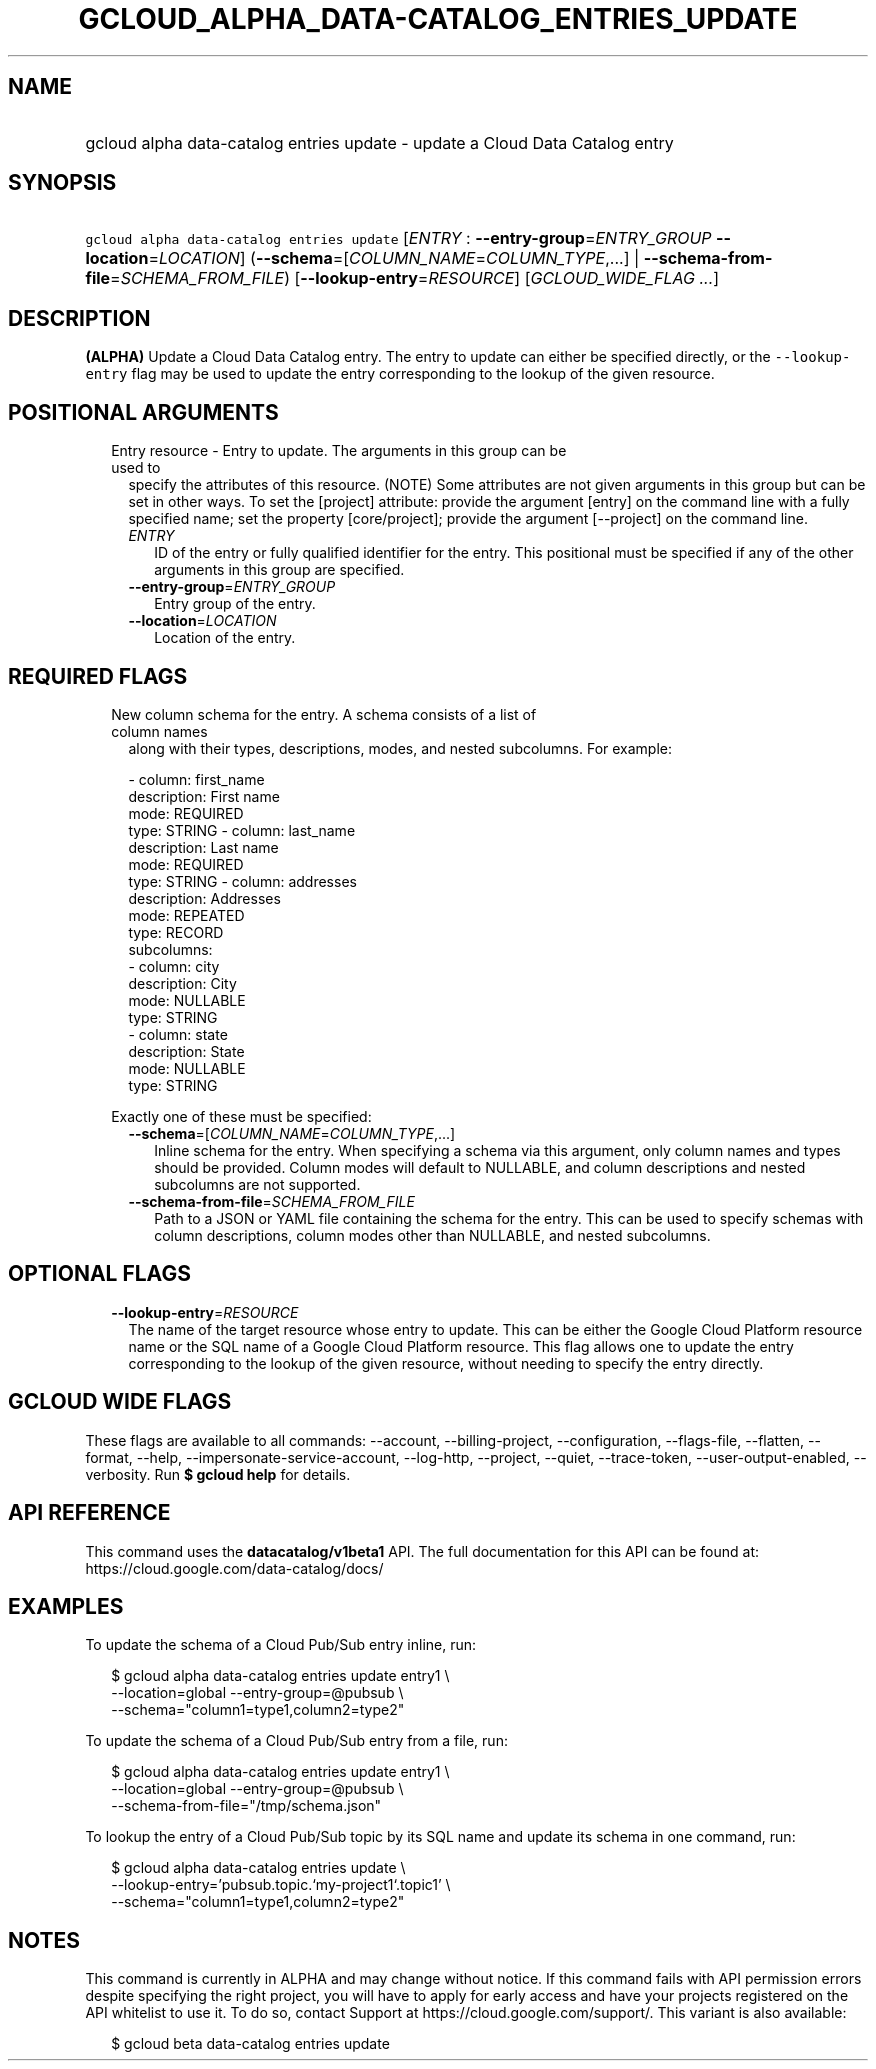
.TH "GCLOUD_ALPHA_DATA\-CATALOG_ENTRIES_UPDATE" 1



.SH "NAME"
.HP
gcloud alpha data\-catalog entries update \- update a Cloud Data Catalog entry



.SH "SYNOPSIS"
.HP
\f5gcloud alpha data\-catalog entries update\fR [\fIENTRY\fR\ :\ \fB\-\-entry\-group\fR=\fIENTRY_GROUP\fR\ \fB\-\-location\fR=\fILOCATION\fR] (\fB\-\-schema\fR=[\fICOLUMN_NAME\fR=\fICOLUMN_TYPE\fR,...]\ |\ \fB\-\-schema\-from\-file\fR=\fISCHEMA_FROM_FILE\fR) [\fB\-\-lookup\-entry\fR=\fIRESOURCE\fR] [\fIGCLOUD_WIDE_FLAG\ ...\fR]



.SH "DESCRIPTION"

\fB(ALPHA)\fR Update a Cloud Data Catalog entry. The entry to update can either
be specified directly, or the \f5\-\-lookup\-entry\fR flag may be used to update
the entry corresponding to the lookup of the given resource.



.SH "POSITIONAL ARGUMENTS"

.RS 2m
.TP 2m

Entry resource \- Entry to update. The arguments in this group can be used to
specify the attributes of this resource. (NOTE) Some attributes are not given
arguments in this group but can be set in other ways. To set the [project]
attribute: provide the argument [entry] on the command line with a fully
specified name; set the property [core/project]; provide the argument
[\-\-project] on the command line.

.RS 2m
.TP 2m
\fIENTRY\fR
ID of the entry or fully qualified identifier for the entry. This positional
must be specified if any of the other arguments in this group are specified.

.TP 2m
\fB\-\-entry\-group\fR=\fIENTRY_GROUP\fR
Entry group of the entry.

.TP 2m
\fB\-\-location\fR=\fILOCATION\fR
Location of the entry.


.RE
.RE
.sp

.SH "REQUIRED FLAGS"

.RS 2m
.TP 2m

New column schema for the entry. A schema consists of a list of column names
along with their types, descriptions, modes, and nested subcolumns. For example:

.RS 2m
\- column: first_name
  description: First name
  mode: REQUIRED
  type: STRING
\- column: last_name
  description: Last name
  mode: REQUIRED
  type: STRING
\- column: addresses
  description: Addresses
  mode: REPEATED
  type: RECORD
  subcolumns:
  \- column: city
    description: City
    mode: NULLABLE
    type: STRING
  \- column: state
    description: State
    mode: NULLABLE
    type: STRING
.RE

Exactly one of these must be specified:


.RS 2m
.TP 2m
\fB\-\-schema\fR=[\fICOLUMN_NAME\fR=\fICOLUMN_TYPE\fR,...]
Inline schema for the entry. When specifying a schema via this argument, only
column names and types should be provided. Column modes will default to
NULLABLE, and column descriptions and nested subcolumns are not supported.

.TP 2m
\fB\-\-schema\-from\-file\fR=\fISCHEMA_FROM_FILE\fR
Path to a JSON or YAML file containing the schema for the entry. This can be
used to specify schemas with column descriptions, column modes other than
NULLABLE, and nested subcolumns.


.RE
.RE
.sp

.SH "OPTIONAL FLAGS"

.RS 2m
.TP 2m
\fB\-\-lookup\-entry\fR=\fIRESOURCE\fR
The name of the target resource whose entry to update. This can be either the
Google Cloud Platform resource name or the SQL name of a Google Cloud Platform
resource. This flag allows one to update the entry corresponding to the lookup
of the given resource, without needing to specify the entry directly.


.RE
.sp

.SH "GCLOUD WIDE FLAGS"

These flags are available to all commands: \-\-account, \-\-billing\-project,
\-\-configuration, \-\-flags\-file, \-\-flatten, \-\-format, \-\-help,
\-\-impersonate\-service\-account, \-\-log\-http, \-\-project, \-\-quiet,
\-\-trace\-token, \-\-user\-output\-enabled, \-\-verbosity. Run \fB$ gcloud
help\fR for details.



.SH "API REFERENCE"

This command uses the \fBdatacatalog/v1beta1\fR API. The full documentation for
this API can be found at: https://cloud.google.com/data\-catalog/docs/



.SH "EXAMPLES"

To update the schema of a Cloud Pub/Sub entry inline, run:

.RS 2m
$ gcloud alpha data\-catalog entries update entry1 \e
    \-\-location=global \-\-entry\-group=@pubsub \e
    \-\-schema="column1=type1,column2=type2"
.RE

To update the schema of a Cloud Pub/Sub entry from a file, run:

.RS 2m
$ gcloud alpha data\-catalog entries update entry1 \e
    \-\-location=global \-\-entry\-group=@pubsub \e
    \-\-schema\-from\-file="/tmp/schema.json"
.RE

To lookup the entry of a Cloud Pub/Sub topic by its SQL name and update its
schema in one command, run:

.RS 2m
$ gcloud alpha data\-catalog entries update \e
    \-\-lookup\-entry='pubsub.topic.`my\-project1`.topic1' \e
    \-\-schema="column1=type1,column2=type2"
.RE



.SH "NOTES"

This command is currently in ALPHA and may change without notice. If this
command fails with API permission errors despite specifying the right project,
you will have to apply for early access and have your projects registered on the
API whitelist to use it. To do so, contact Support at
https://cloud.google.com/support/. This variant is also available:

.RS 2m
$ gcloud beta data\-catalog entries update
.RE

